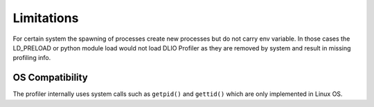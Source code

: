 ===========================
Limitations
===========================

For certain system the spawning of processes create new processes but do not carry env variable.
In those cases the LD_PRELOAD or python module load would not load DLIO Profiler as they are removed by system and result in missing profiling info.

----------------
OS Compatibility
----------------

The profiler internally uses system calls such as ``getpid()`` and ``gettid()`` which are only implemented in Linux OS.
